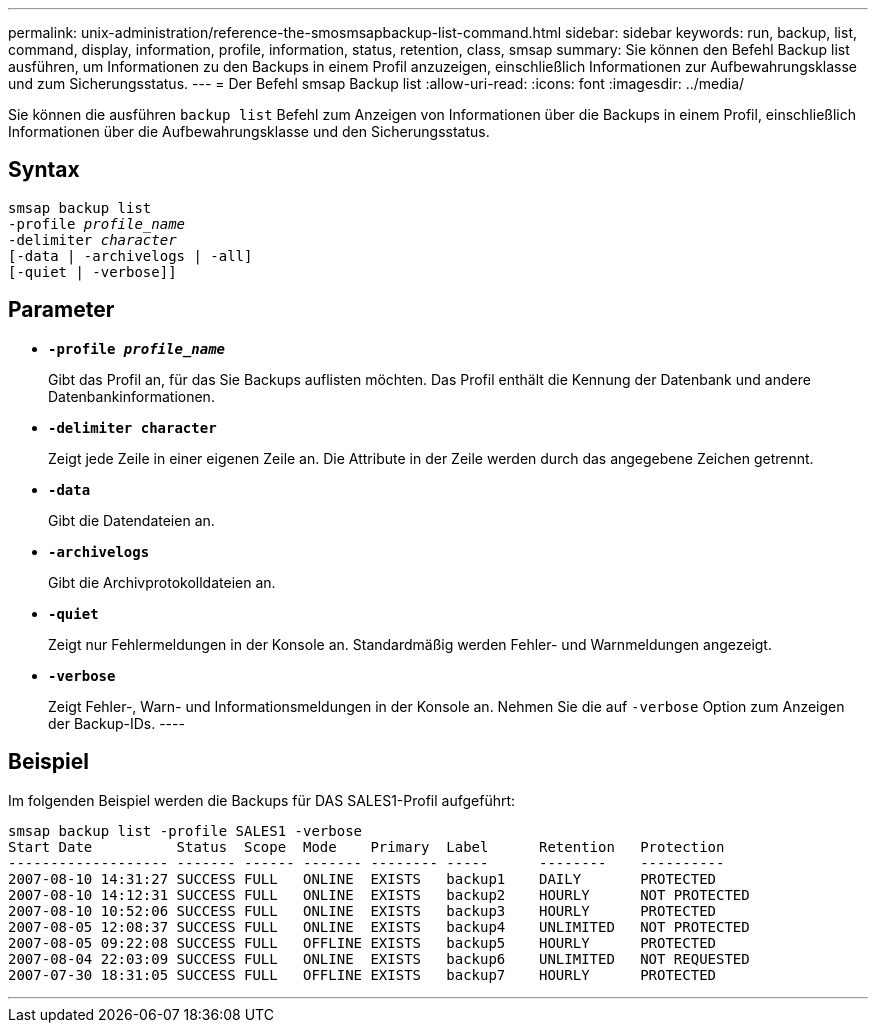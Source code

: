 ---
permalink: unix-administration/reference-the-smosmsapbackup-list-command.html 
sidebar: sidebar 
keywords: run, backup, list, command, display, information, profile, information, status, retention, class, smsap 
summary: Sie können den Befehl Backup list ausführen, um Informationen zu den Backups in einem Profil anzuzeigen, einschließlich Informationen zur Aufbewahrungsklasse und zum Sicherungsstatus. 
---
= Der Befehl smsap Backup list
:allow-uri-read: 
:icons: font
:imagesdir: ../media/


[role="lead"]
Sie können die ausführen `backup list` Befehl zum Anzeigen von Informationen über die Backups in einem Profil, einschließlich Informationen über die Aufbewahrungsklasse und den Sicherungsstatus.



== Syntax

[listing, subs="+macros"]
----
pass:quotes[smsap backup list
-profile _profile_name_
-delimiter _character_
[-data | -archivelogs | -all]]
[-quiet | -verbose]]
----


== Parameter

* `*-profile _profile_name_*`
+
Gibt das Profil an, für das Sie Backups auflisten möchten. Das Profil enthält die Kennung der Datenbank und andere Datenbankinformationen.

* `*-delimiter character*`
+
Zeigt jede Zeile in einer eigenen Zeile an. Die Attribute in der Zeile werden durch das angegebene Zeichen getrennt.

* `*-data*`
+
Gibt die Datendateien an.

* `*-archivelogs*`
+
Gibt die Archivprotokolldateien an.

* `*-quiet*`
+
Zeigt nur Fehlermeldungen in der Konsole an. Standardmäßig werden Fehler- und Warnmeldungen angezeigt.

* `*-verbose*`
+
Zeigt Fehler-, Warn- und Informationsmeldungen in der Konsole an. Nehmen Sie die auf `-verbose` Option zum Anzeigen der Backup-IDs. ----





== Beispiel

Im folgenden Beispiel werden die Backups für DAS SALES1-Profil aufgeführt:

[listing]
----
smsap backup list -profile SALES1 -verbose
Start Date          Status  Scope  Mode    Primary  Label      Retention   Protection
------------------- ------- ------ ------- -------- -----      --------    ----------
2007-08-10 14:31:27 SUCCESS FULL   ONLINE  EXISTS   backup1    DAILY       PROTECTED
2007-08-10 14:12:31 SUCCESS FULL   ONLINE  EXISTS   backup2    HOURLY      NOT PROTECTED
2007-08-10 10:52:06 SUCCESS FULL   ONLINE  EXISTS   backup3    HOURLY      PROTECTED
2007-08-05 12:08:37 SUCCESS FULL   ONLINE  EXISTS   backup4    UNLIMITED   NOT PROTECTED
2007-08-05 09:22:08 SUCCESS FULL   OFFLINE EXISTS   backup5    HOURLY      PROTECTED
2007-08-04 22:03:09 SUCCESS FULL   ONLINE  EXISTS   backup6    UNLIMITED   NOT REQUESTED
2007-07-30 18:31:05 SUCCESS FULL   OFFLINE EXISTS   backup7    HOURLY      PROTECTED
----
'''